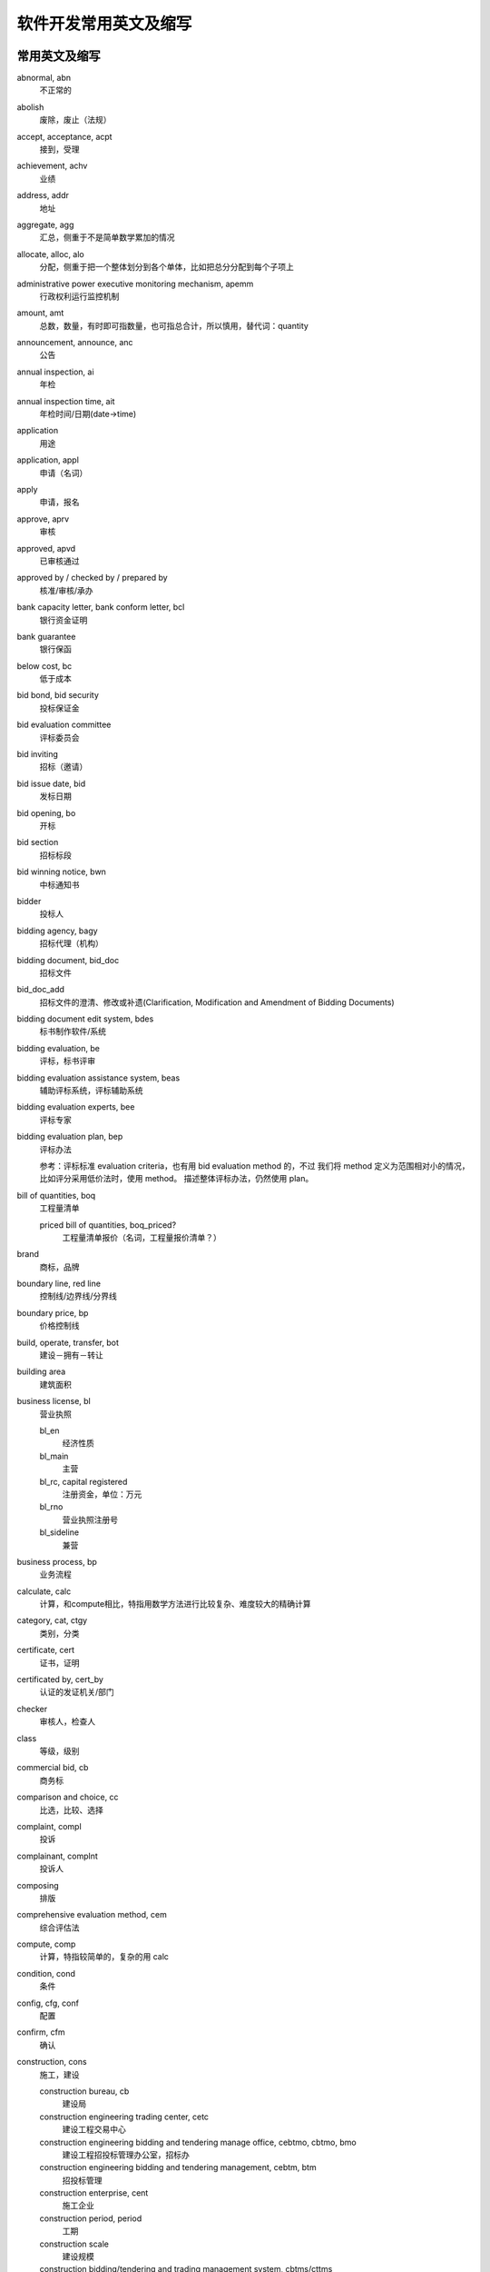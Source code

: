..  -*- mode: rst -*-
..  -*- coding: utf-8 -*-


============================================================
软件开发常用英文及缩写
============================================================



常用英文及缩写
==================================================


abnormal, abn
    不正常的

abolish
    废除，废止（法规）

accept, acceptance, acpt
    接到，受理

achievement, achv
    业绩

address, addr
    地址

aggregate, agg
    汇总，侧重于不是简单数学累加的情况

allocate, alloc, alo
    分配，侧重于把一个整体划分到各个单体，比如把总分分配到每个子项上

administrative power executive monitoring mechanism, apemm
    行政权利运行监控机制

amount, amt
    总数，数量，有时即可指数量，也可指总合计，所以慎用，替代词：quantity

announcement, announce, anc
    公告

annual inspection, ai
    年检

annual inspection time, ait
    年检时间/日期(date->time)

application
    用途

application, appl
    申请（名词）

apply
    申请，报名

approve, aprv
    审核

approved, apvd
    已审核通过

approved by / checked by / prepared by
    核准/审核/承办

bank capacity letter, bank conform letter, bcl
    银行资金证明

bank guarantee
    银行保函

below cost, bc
    低于成本

bid bond, bid security
    投标保证金

bid evaluation committee
    评标委员会

bid inviting
    招标（邀请）

bid issue date, bid
    发标日期

bid opening, bo
    开标

bid section
    招标标段

bid winning notice, bwn
    中标通知书

bidder
    投标人

bidding agency, bagy
    招标代理（机构）

bidding document, bid_doc
    招标文件

bid_doc_add
    招标文件的澄清、修改或补遗(Clarification, Modification and Amendment of Bidding Documents)

bidding document edit system, bdes
    标书制作软件/系统

bidding evaluation, be
    评标，标书评审

bidding evaluation assistance system, beas
    辅助评标系统，评标辅助系统

bidding evaluation experts, bee
    评标专家

bidding evaluation plan, bep
    评标办法

    参考：评标标准 evaluation criteria，也有用 bid evaluation method 的，不过
    我们将 method 定义为范围相对小的情况，比如评分采用低价法时，使用 method。
    描述整体评标办法，仍然使用 plan。

bill of quantities, boq
    工程量清单

    priced bill of quantities, boq_priced?
        工程量清单报价（名词，工程量报价清单？）

brand
    商标，品牌

boundary line, red line
    控制线/边界线/分界线

boundary price, bp
    价格控制线

build, operate, transfer, bot
    建设－拥有－转让

building area
    建筑面积

business license, bl
    营业执照

    bl_en
        经济性质

    bl_main
        主营

    bl_rc, capital registered
        注册资金，单位：万元

    bl_rno
        营业执照注册号

    bl_sideline
        兼营

business process, bp
    业务流程

calculate, calc
    计算，和compute相比，特指用数学方法进行比较复杂、难度较大的精确计算

category, cat, ctgy
    类别，分类

certificate, cert
    证书，证明

certificated by, cert_by
    认证的发证机关/部门

checker
    审核人，检查人

class
    等级，级别

commercial bid, cb
    商务标

comparison and choice, cc
    比选，比较、选择

complaint, compl
    投诉

complainant, complnt
    投诉人

composing
    排版

comprehensive evaluation method, cem
    综合评估法

compute, comp
    计算，特指较简单的，复杂的用 calc

condition, cond
    条件

config, cfg, conf
    配置

confirm, cfm
    确认

construction, cons
    施工，建设

    construction bureau, cb
        建设局

    construction engineering trading center, cetc
        建设工程交易中心

    construction engineering bidding and tendering manage office, cebtmo, cbtmo, bmo
        建设工程招投标管理办公室，招标办

    construction engineering bidding and tendering management, cebtm, btm
        招投标管理

    construction enterprise, cent
        施工企业

    construction period, period
        工期

    construction scale
        建设规模

    construction bidding/tendering and trading management system, cbtms/cttms
        建设工程招投标交易管理系统（注意 tender->bid 的转换）

constructor
    （一级）建造师

    associate constructor
        二级建造师

    registered constructor, rc
        注册建造师，一般缩写可用这个

contact, ctc
    联系人

contract
    合同

convert, cvt
    转换

credit
    信用，荣誉

    credit evaluation system, ces
        信用评价体系

    integrity and credibility, ic
        诚实守信

    integrity and credibility enterprise, ice
        诚实守信企业

creator
    创建者，录入人

degree
    学位

delivery
    发送

department, dept
    部门

    department of construction, doc
        建设厅

description, desc
    （产品）描述

design enterprise, dent
    设计企业

destination, dest
    目标，目的地

detail
    详细信息

determine the winning bidder, dtwb
    确定中标人

Development and Reform Commission, drc
    发改委

diploma
    学历

direct contract， contracted out directly
    直接发包

director, dir
    负责人

    technical director, td
        技术负责人，或者用 cto ?

economic nature, en
    经济性质

eligible bidders
    合格的投标人

electronic bidding document, ebd
    电子招标文件

electronic tendering document, etd
    电子投标文件

element, elm
    元素

employer
    雇主，工作单位

end date, ed
    结束日期

end time, et
    结束时间

enterprise, ent
    企业

    enterprise-establishing
        招商

engineering, eng
    工程，范围比项目小

estimate, est
    预计

evaluated lowest bid price method, elbpm
    经评审的最低投标价法，也可简单绎为lowest bid method, lpm，与综合评估法cem相对应。

evaluation meeting, em
    评审会

exceed limit, el
    超过比例

expert evaluation, ee
    专家评审

expiration date, expt
    过期时间(简写中date->time)

fee
    费用，规费

floor area
    占地面积

form
    表单，表格

fraud
    欺诈

goods
    货物

great_than, gt
    大于或等于（bash中的用法）

handbook, hb
    手册

history, his, hist, hx
    历史

investigation
    勘察

    investigation enterprise, ient
        勘察企业

investment, invst
    投资

investment nature, invst_nature
    投资性质

issued by
    非认证、资质的发证机关/部门

item No.
    产品标号

job title, jtitle
    工作职务

landscaping
    景观美化，园林绿化

    landscaping enterprise, lent
        园林绿化企业

leading group, lg
    领导小组

lecture
    讲课稿

legal representative, lgr
    法定代表人

less than, lt
    小于或等于（bash中的用法）

level, lvl
    级别

lower limit, ll
    下限

lowest price, lp
    最低价

    next (to the) lowest price, nlp
        次低价

main material, mm
    主要材料

management, mgmt
    管理

manager, mgr
    管理人员，管理者，经理

manufacturer
    生产厂家

measurement item, mi
    措施项目

measurement unit, mu
    (计量)单位

ministry of construction, moc
    建设部

mode
    方式

    mode of operation, moo
        经营方式

model
    型号

modifier
    修改人

notify
    通知

number of employees, noe
    从业人数

offer period
    要约期

owner
    建设单位

opinion
    (评审)意见，评论

percent, pct
    比例（值）

performance bond, pb
    履约保证金

person, per
    人员

    personal identification number, pin
        个人识别码。身份证号建议使用 citizen identification number, cin

phone, fon, phn
    [联系]电话

place, pl
    地点

planning approval
    规划许可

post review
    事后审查

postcode
    邮编

potential bidder
    潜在投标人

pre-qualification submission
    投标资格预审申请书

preliminary evaluation, pe
    初步评审

prior review
    事前审查

privilege, priv
    权限

production place
    产地

professional title, ptitle
    职称

profile, prof, pf
    简介，基本情况

programming
    规划

project, proj
    项目，范围比工程大

    project application formalities
        (项目)报建手续

    project manager, pm
        项目经理

proof of funds, pof
    资金证明

province, prov, pr
    省

    provincial governing county, pgc
        省直管县

publication, public, pub
    公示

purview
    范围

qualification, qual
    资质，资格

    postqualification
        资格后审

    prequalification
        资格预审

    qual_by
        资质发证机关/部门

    qual_doc
        资审文件

    qual_level
        资质等级

    qual_rno
        资质证书编号

    qual_time
        取得资格时间

qualified bidder
    合格的投标人

    qualified bidder definition
        合格的投标人定义？（标准？）

    qualified bidder\'s list, qbl
        合格的投标人列表

quality, **qlty**, qual
    质量

quantity, qnty
    数量，可用来替代amount

quote
    报价（动词）

random, rnd
    随机

random select, rs
    随机抽取

reasonable range, rr
    合理范围

recommendation
    推荐意见

region
    地区

register, reg
    登记

registered capital, rc
    注册资金

registered number, rno
    注册号

registered number of approval, approval number, ano
    批准文号

reject, rej
    退回

    rejected bid, rb
        废标

required, req, r
    需要的，必需的

responsible person, rp
    企业负责人

satisfaction, sat
    满意

    customer satisfaction rate, csr
        客户满意率

    degree of satisfaction, dos
        满意度

scale
    （公司）规模

scientific outlook on development, sood
    科学发展观

scope
    范围，是数据库中的关键字，需要和其他单词组合使用，单独用可以用 purview

    scope of business, sob
        经营范围

self discipline pact, sdp
    自律公约

self service, ss
    自助服务

sequence, seq
    顺序

sign in
    签到

size
    尺寸

simple, smpl
    简单

source, srce
    源头，来源

    source of funds, sof?
        资金来源

special report
    专题报道

speciality
    （所学）专业

    speciality_major
        所学专业

    speciality_work
        从事专业

specification, spec
    规格，描述，内容

sporadic
    零星的，不定时发生的

standard price, sp
    标准价，基准价

start date, sd
    开始日期

start time, st
    开始时间

storey
    楼层，层

structure， stru, struct
    结构

submit, subm
    提交

submission, subm
    申请书

substantial response
    实质性响应

suggestion, sug
    建议

supervision
    监督，管理，监理(行为)

    supervision/supervising engineer, se
        监理工程师，证书上和国际上是 consultant engineer （直译为咨询工程师）
        ，但 se 可能更好理解。

    supervision suggestion order, sso
        监督意见(书)

    [construction/project] supervision enterprise, sent
        监理企业

    supervisor, sup
        监理(人)

supplement, supp
    补充，补遗，附录

supplier
    供货商

symposium
    座谈会

technical bid, tb
    技术标

technique data
    技术指标

telephone, tel
    电话（联系方式）

tenderee
    招标人

tenderer
    投标人*

tender document
    招标文件*

tendering document, tender_doc
    投标文件，内部固定用法，T/B两词实在不好区分

tender evaluation, te
    评标，标书评审*

tender evaluation plan, tep
    评标办法*

tender submission
    投标申请书*

three supplies and one leveling, tsaol
    三通一平

time of formation, tof
    成立时间

time period, tmper
    时间段，时限，周期

timestamp, ts
    时间戳

total capital investment, tci
    总投资（资本投资）

    tci_cy(current year)
        本年投资

total price, tp
    总价，总报价

trend(s)
    （行业）趋势，动态

upper limit, ul
    上限

works category
    工程类别



近义词
==================================================


bid vs tender
    现在应该以用bid为主，例外：招标人/tenderee

- `招投标：Tender 与 Bid 之异同 <http://bbs.chinabidding.com/simple/index.php?t12172.html>`_
- `投标（文件）＆招标（文件）这个两个词怎么译 <http://www.fane.cn/forum_view.asp?forum_id=34&view_id=15492>`_
- `国际招标与投标英语词汇 <http://bbs.chinabidding.com/simple/index.php?t14033.html>`_


subject vs topic vs title
    subject/较概括、笼统的话题

    topic/限定的主题

    title/静态的标题或题目

- `Subject Topic Title <http://ks.cn.yahoo.com/question/1307013006553.html>`_


建设单位 vs 施工单位 vs 监理单位 vs 物业管理
    施工单位 Construction unit
    监理单位 Supervision unit
    建设单位 Construction unit, 英语的"施工单位"和"建设单位"的表达是相同的, 通
    常翻译为 owner。
    物业管理 Estate Management



不宜使用的单词及替代词
==================================================


action

bit

date -> xxx time

enum

name -> title

    即使是在组合词中也应避免使用 name，因为它可能存在的地方太多了。

no

note -> description, remark

scope -> purview

text ->content

time

timestamp -> lasttime

value -> val, valu



其他参考
==================================================


- `企业网站常用中英文对照表 <http://www.cnbruce.com/blog/showlog.asp?log_id=974>`_

